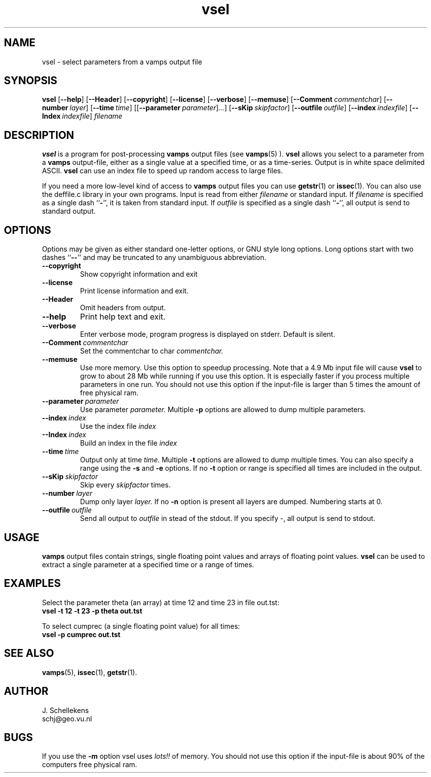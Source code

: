 .TH vsel 1 "Version VERSION"
.ds -- \-\^\-
.ds b[ \fR[\|\fP
.ds b] \fR\|]\fP
.SH NAME
vsel \- select parameters from a vamps output file
.SH SYNOPSIS
.B vsel
.B \*(b[\*(--help\*(b]
.B \*(b[\*(--Header\*(b]
.B \*(b[\*(--copyright\*(b]
.B \*(b[\*(--license\*(b]
.B \*(b[\*(--verbose\*(b]
.B \*(b[\*(--memuse\*(b]
.BI \*(b[\*(--Comment\  commentchar\*(b]
.BI \*(b[\*(--number\  layer\*(b]
.BI \*(b[\*(--time\  time\*(b]
.BI \*(b[\*(b[\*(--parameter\  parameter\*(b]...\*(b]
.BI \*(b[\*(--sKip\  skipfactor\*(b]
.BI \*(b[\*(--outfile\  outfile\*(b]
.BI \*(b[\*(--index\  indexfile\*(b]
.BI \*(b[\*(--Index\  indexfile\*(b]
.I filename

.SH DESCRIPTION
.B vsel
is a program for post-processing 
.B vamps 
output files (see  
.BR vamps (5)
). 
.B vsel
allows you select to a parameter from a 
.B vamps
output-file, either as a single value
at a specified time, or as a time-series.
Output is in white space delimited ASCII.
.B vsel
can use an index file to speed up random access to large files.

If you need a more low-level kind of access to
.B vamps
output files you can use
.BR getstr (1)
or
.BR issec (1).
You can also use the deffile.c library in your own programs.
Input is read from either
.I filename
or standard input. If
.I filename
is specified as a single dash
.RB `` \- '',
it is taken from standard input. 
If
.I outfile
is specified as a single dash
.RB `` \- '',
all output is send to standard output. 

.SH OPTIONS
Options may be given as either standard
one-letter options, or GNU style long options. Long options start with
two dashes
.RB `` \*(-- ''
and may be truncated to any unambiguous abbreviation.

.TP
.B \*(--copyright
Show copyright information and exit

.TP
.B \*(--license
Print license information and exit.

.TP
.B \*(--Header
Omit headers from output.

.TP
.B \*(--help
Print help text and exit.

.TP
.B \*(--verbose
Enter verbose mode, program progress is displayed on stderr.
Default is silent.

.TP
.BI \*(--Comment\  commentchar
Set the commentchar to char
.I commentchar.

.TP 
.B \*(--memuse
Use more memory. Use this option to speedup processing. Note that
a 4.9 Mb input file will cause
.B vsel
to grow to about 28 Mb while running if you use this option.
It is especially faster if you process multiple parameters in one run.
You should not use this option if the input-file is larger than 5 times
the amount of free physical ram.

.TP
.BI \*(--parameter\  parameter
Use parameter
.I parameter.
Multiple 
.B \-p
options are allowed to dump multiple parameters.

.TP
.BI \*(--index\  index
Use the index file
.I index

.TP
.BI \*(--Index\  index
Build an index in the file
.I index

.TP
.BI \*(--time\  time
Output only at time 
.I time.
Multiple 
.B \-t
options are allowed to dump multiple times. You
can also specify a range using the 
.B \-s
and 
.B \-e
options. If
no 
.B \-t
option or range is specified all times are included
in the output.

.TP
.BI \*(--sKip\  skipfactor
Skip every
.I skipfactor
times.

.TP
.BI \*(--number\  layer
Dump only layer
.I layer.
If no 
.B \-n
option is present all layers are dumped.
Numbering starts at 0.

.TP
.BI \*(--outfile\  outfile
Send all output to 
.I outfile
in stead of the stdout. If you specify \-, all output is send
to stdout.

.SH USAGE
.B vamps
output files contain strings, single floating point values and arrays of
floating point values. 
.B vsel 
can be used to extract a single parameter at a specified time or
a range of times. 

.SH EXAMPLES
Select the parameter theta (an array) at time 12 and time 23 in file out.tst:
.br
.B vsel \-t 12 \-t 23 \-p theta out.tst

To select cumprec (a single floating point value) for all times:
.br
.B vsel \-p cumprec out.tst


    
.SH SEE ALSO
.BR vamps (5),
.BR issec (1),
.BR getstr (1).


.SH AUTHOR
J. Schellekens
.br
schj@geo.vu.nl

.SH BUGS
If you use the
.B \-m
option vsel uses
.I lots!!
of memory. 
You should not use this option if the input-file is about 90% of
the computers free physical ram.
